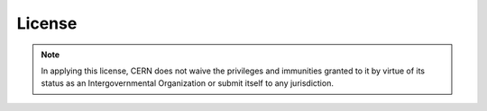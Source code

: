 License
=======

.. note::
    In applying this license, CERN does not waive the privileges and immunities
    granted to it by virtue of its status as an Intergovernmental Organization or
    submit itself to any jurisdiction.
